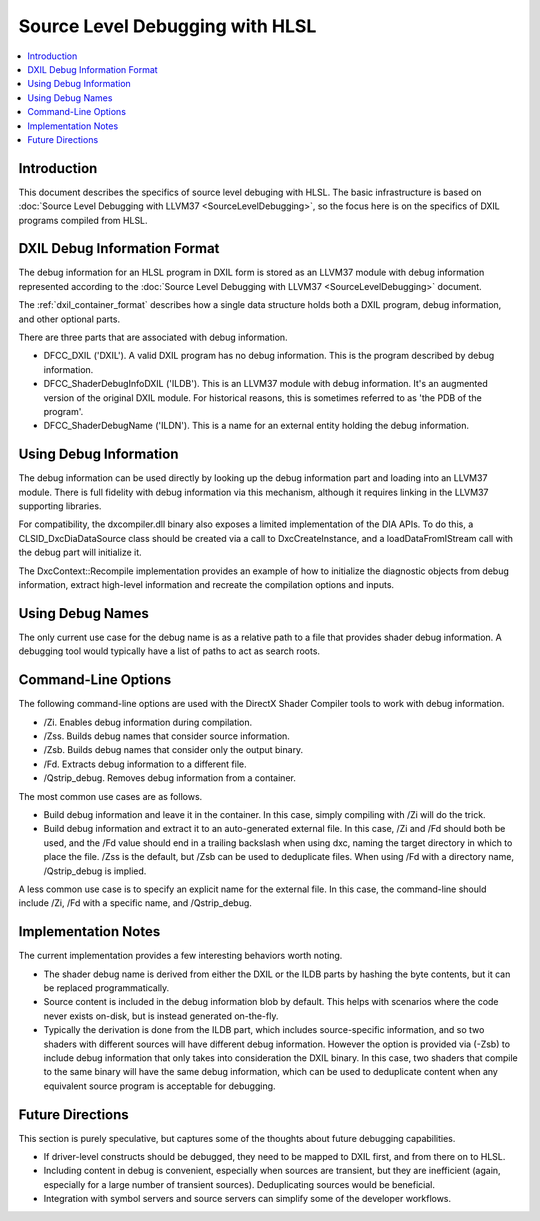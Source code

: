 ================================
Source Level Debugging with HLSL
================================

.. contents::
   :local:

Introduction
============

This document describes the specifics of source level debuging with HLSL. The
basic infrastructure is based on :doc:`Source Level Debugging with LLVM37
<SourceLevelDebugging>`, so the focus here is on the specifics of DXIL
programs compiled from HLSL.

DXIL Debug Information Format
=============================

The debug information for an HLSL program in DXIL form is stored as an LLVM37
module with debug information represented according to the :doc:`Source Level
Debugging with LLVM37 <SourceLevelDebugging>` document.

The :ref:`dxil_container_format` describes how a single data structure
holds both a DXIL program, debug information, and other optional parts.

There are three parts that are associated with debug information.

* DFCC_DXIL ('DXIL'). A valid DXIL program has no debug information. This is
  the program described by debug information.

* DFCC_ShaderDebugInfoDXIL ('ILDB'). This is an LLVM37 module with debug
  information. It's an augmented version of the original DXIL module. For
  historical reasons, this is sometimes referred to as 'the PDB of the
  program'.

* DFCC_ShaderDebugName ('ILDN'). This is a name for an external entity holding
  the debug information.

Using Debug Information
=======================

The debug information can be used directly by looking up the debug information
part and loading into an LLVM37 module. There is full fidelity with debug
information via this mechanism, although it requires linking in the LLVM37
supporting libraries.

For compatibility, the dxcompiler.dll binary also exposes a limited
implementation of the DIA APIs. To do this, a CLSID_DxcDiaDataSource class
should be created via a call to DxcCreateInstance, and a loadDataFromIStream
call with the debug part will initialize it.

The DxcContext::Recompile implementation provides an example of how to
initialize the diagnostic objects from debug information, extract high-level
information and recreate the compilation options and inputs.

Using Debug Names
=================

The only current use case for the debug name is as a relative path to a file
that provides shader debug information. A debugging tool would typically have
a list of paths to act as search roots.

Command-Line Options
====================

The following command-line options are used with the DirectX Shader Compiler
tools to work with debug information.

* /Zi. Enables debug information during compilation.

* /Zss. Builds debug names that consider source information.

* /Zsb. Builds debug names that consider only the output binary.

* /Fd. Extracts debug information to a different file.

* /Qstrip_debug. Removes debug information from a container.

The most common use cases are as follows.

* Build debug information and leave it in the container. In this case, simply
  compiling with /Zi will do the trick.

* Build debug information and extract it to an auto-generated external
  file. In this case, /Zi and /Fd should both be used, and the /Fd value
  should end in a trailing backslash when using dxc, naming the target
  directory in which to place the file. /Zss is the default, but /Zsb can be
  used to deduplicate files. When using /Fd with a directory name,
  /Qstrip_debug is implied.

A less common use case is to specify an explicit name for the external
file. In this case, the command-line should include /Zi, /Fd with a specific
name, and /Qstrip_debug.

Implementation Notes
====================

The current implementation provides a few interesting behaviors worth noting.

* The shader debug name is derived from either the DXIL or the ILDB parts by
  hashing the byte contents, but it can be replaced programmatically.

* Source content is included in the debug information blob by default. This
  helps with scenarios where the code never exists on-disk, but is instead
  generated on-the-fly.
  
* Typically the derivation is done from the ILDB part, which includes
  source-specific information, and so two shaders with different sources will
  have different debug information. However the option is provided via (-Zsb)
  to include debug information that only takes into consideration the DXIL
  binary. In this case, two shaders that compile to the same binary will have
  the same debug information, which can be used to deduplicate content when
  any equivalent source program is acceptable for debugging.

Future Directions
=================

This section is purely speculative, but captures some of the thoughts about
future debugging capabilities.

* If driver-level constructs should be debugged, they need to be mapped to
  DXIL first, and from there on to HLSL.

* Including content in debug is convenient, especially when sources are
  transient, but they are inefficient (again, especially for a large number of
  transient sources). Deduplicating sources would be beneficial.

* Integration with symbol servers and source servers can simplify some of the
  developer workflows.

